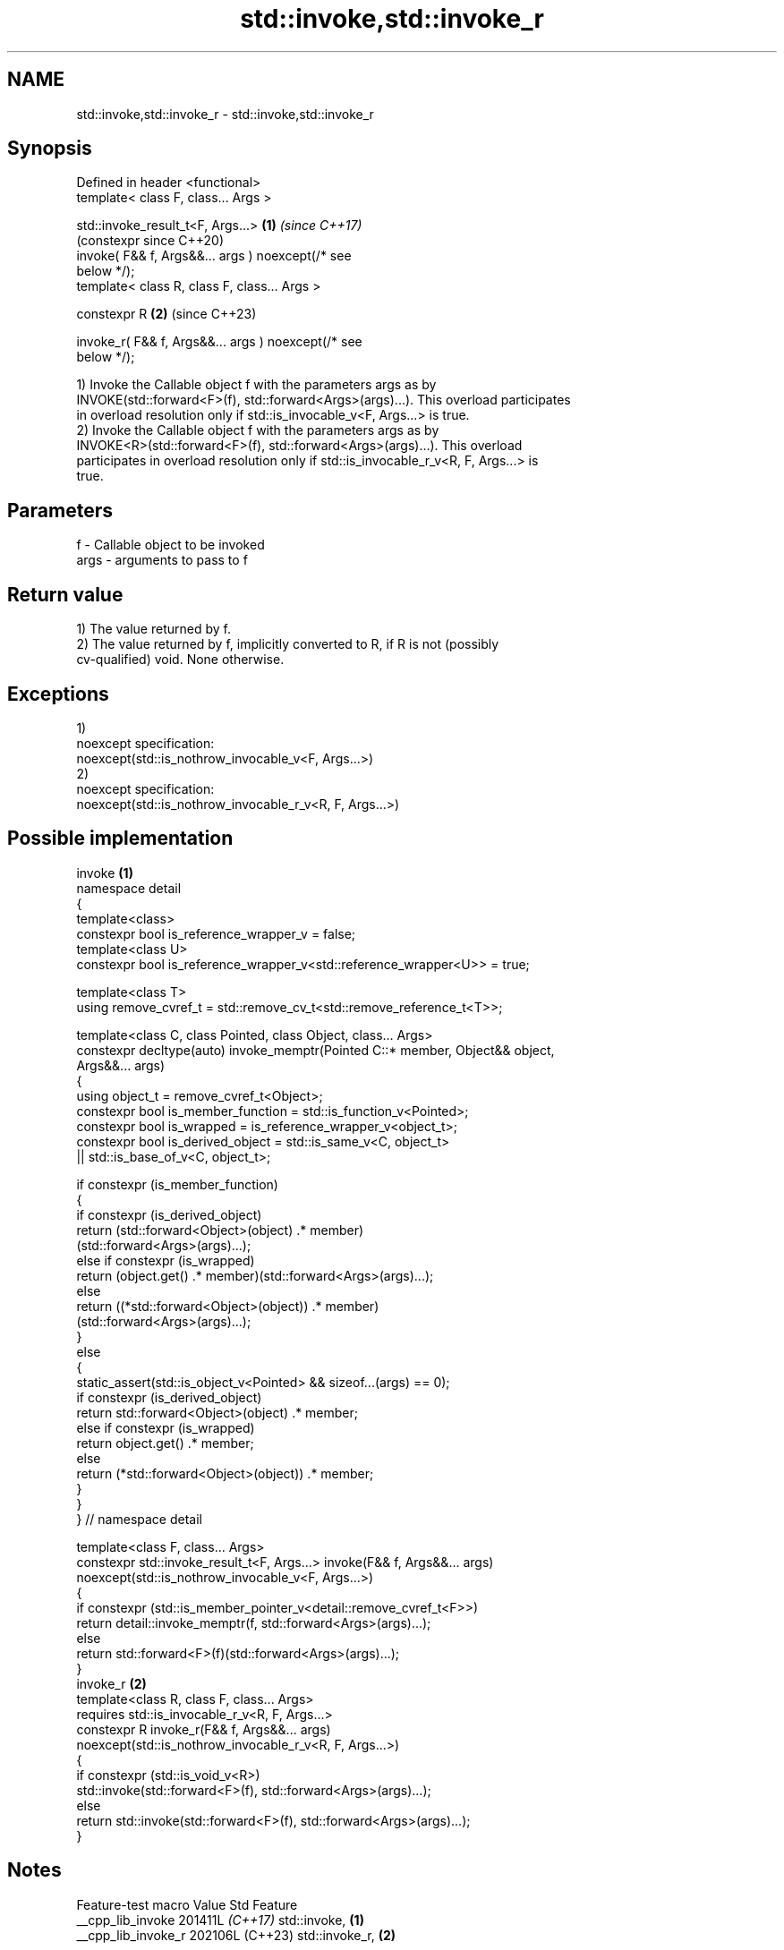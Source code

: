 .TH std::invoke,std::invoke_r 3 "2024.06.10" "http://cppreference.com" "C++ Standard Libary"
.SH NAME
std::invoke,std::invoke_r \- std::invoke,std::invoke_r

.SH Synopsis
   Defined in header <functional>
   template< class F, class... Args >

   std::invoke_result_t<F, Args...>                         \fB(1)\fP \fI(since C++17)\fP
                                                                (constexpr since C++20)
       invoke( F&& f, Args&&... args ) noexcept(/* see
   below */);
   template< class R, class F, class... Args >

   constexpr R                                              \fB(2)\fP (since C++23)

       invoke_r( F&& f, Args&&... args ) noexcept(/* see
   below */);

   1) Invoke the Callable object f with the parameters args as by
   INVOKE(std::forward<F>(f), std::forward<Args>(args)...). This overload participates
   in overload resolution only if std::is_invocable_v<F, Args...> is true.
   2) Invoke the Callable object f with the parameters args as by
   INVOKE<R>(std::forward<F>(f), std::forward<Args>(args)...). This overload
   participates in overload resolution only if std::is_invocable_r_v<R, F, Args...> is
   true.

.SH Parameters

   f    - Callable object to be invoked
   args - arguments to pass to f

.SH Return value

   1) The value returned by f.
   2) The value returned by f, implicitly converted to R, if R is not (possibly
   cv-qualified) void. None otherwise.

.SH Exceptions

   1)
   noexcept specification:
   noexcept(std::is_nothrow_invocable_v<F, Args...>)
   2)
   noexcept specification:
   noexcept(std::is_nothrow_invocable_r_v<R, F, Args...>)

.SH Possible implementation

                                      invoke \fB(1)\fP
   namespace detail
   {
       template<class>
       constexpr bool is_reference_wrapper_v = false;
       template<class U>
       constexpr bool is_reference_wrapper_v<std::reference_wrapper<U>> = true;

       template<class T>
       using remove_cvref_t = std::remove_cv_t<std::remove_reference_t<T>>;

       template<class C, class Pointed, class Object, class... Args>
       constexpr decltype(auto) invoke_memptr(Pointed C::* member, Object&& object,
                                              Args&&... args)
       {
           using object_t = remove_cvref_t<Object>;
           constexpr bool is_member_function = std::is_function_v<Pointed>;
           constexpr bool is_wrapped = is_reference_wrapper_v<object_t>;
           constexpr bool is_derived_object = std::is_same_v<C, object_t>
                                           || std::is_base_of_v<C, object_t>;

           if constexpr (is_member_function)
           {
               if constexpr (is_derived_object)
                   return (std::forward<Object>(object) .* member)
                              (std::forward<Args>(args)...);
               else if constexpr (is_wrapped)
                   return (object.get() .* member)(std::forward<Args>(args)...);
               else
                   return ((*std::forward<Object>(object)) .* member)
                              (std::forward<Args>(args)...);
           }
           else
           {
               static_assert(std::is_object_v<Pointed> && sizeof...(args) == 0);
               if constexpr (is_derived_object)
                   return std::forward<Object>(object) .* member;
               else if constexpr (is_wrapped)
                   return object.get() .* member;
               else
                   return (*std::forward<Object>(object)) .* member;
           }
       }
   } // namespace detail

   template<class F, class... Args>
   constexpr std::invoke_result_t<F, Args...> invoke(F&& f, Args&&... args)
       noexcept(std::is_nothrow_invocable_v<F, Args...>)
   {
       if constexpr (std::is_member_pointer_v<detail::remove_cvref_t<F>>)
           return detail::invoke_memptr(f, std::forward<Args>(args)...);
       else
           return std::forward<F>(f)(std::forward<Args>(args)...);
   }
                                     invoke_r \fB(2)\fP
   template<class R, class F, class... Args>
       requires std::is_invocable_r_v<R, F, Args...>
   constexpr R invoke_r(F&& f, Args&&... args)
       noexcept(std::is_nothrow_invocable_r_v<R, F, Args...>)
   {
       if constexpr (std::is_void_v<R>)
           std::invoke(std::forward<F>(f), std::forward<Args>(args)...);
       else
           return std::invoke(std::forward<F>(f), std::forward<Args>(args)...);
   }

.SH Notes

   Feature-test macro  Value    Std        Feature
   __cpp_lib_invoke   201411L \fI(C++17)\fP std::invoke, \fB(1)\fP
   __cpp_lib_invoke_r 202106L (C++23) std::invoke_r, \fB(2)\fP

.SH Example


// Run this code

 #include <functional>
 #include <iostream>
 #include <type_traits>

 struct Foo
 {
     Foo(int num) : num_(num) {}
     void print_add(int i) const { std::cout << num_ + i << '\\n'; }
     int num_;
 };

 void print_num(int i)
 {
     std::cout << i << '\\n';
 }

 struct PrintNum
 {
     void operator()(int i) const
     {
         std::cout << i << '\\n';
     }
 };

 int main()
 {
     std::cout << "invoke a free function: ";
     std::invoke(print_num, -9);

     std::cout << "invoke a lambda: ";
     std::invoke([](){ print_num(42); });

     std::cout << "invoke a member function: ";
     const Foo foo(314159);
     std::invoke(&Foo::print_add, foo, 1);

     std::cout << "invoke (i.e., access) a data member num_: "
               << std::invoke(&Foo::num_, foo) << '\\n';

     std::cout << "invoke a function object: ";
     std::invoke(PrintNum(), 18);

 #if defined(__cpp_lib_invoke_r)
     auto add = [](int x, int y){ return x + y; };
     std::cout << "invoke a lambda converting result to float: ";
     auto ret = std::invoke_r<float>(add, 11, 22);
     static_assert(std::is_same<decltype(ret), float>());
     std::cout << std::fixed << ret << "\\ninvoke print_num: ";
     std::invoke_r<void>(print_num, 44);
 #endif
 }

.SH Possible output:

 invoke a free function: -9
 invoke a lambda: 42
 invoke a member function: 314160
 invoke (i.e., access) a data member num_: 314159
 invoke a function object: 18
 invoke a lambda converting result to float: 33.000000
 invoke print_num: 44

.SH See also

   mem_fn                    creates a function object out of a pointer to a member
   \fI(C++11)\fP                   \fI(function template)\fP
   result_of                 deduces the result type of invoking a callable object with
   invoke_result             a set of arguments
   \fI(C++11)\fP(removed in C++20) \fI(class template)\fP
   \fI(C++17)\fP
   is_invocable
   is_invocable_r            checks if a type can be invoked (as if by std::invoke)
   is_nothrow_invocable      with the given argument types
   is_nothrow_invocable_r    \fI(class template)\fP
   \fI(C++17)\fP
   apply                     calls a function with a tuple of arguments
   \fI(C++17)\fP                   \fI(function template)\fP

.SH Category:
     * conditionally noexcept
